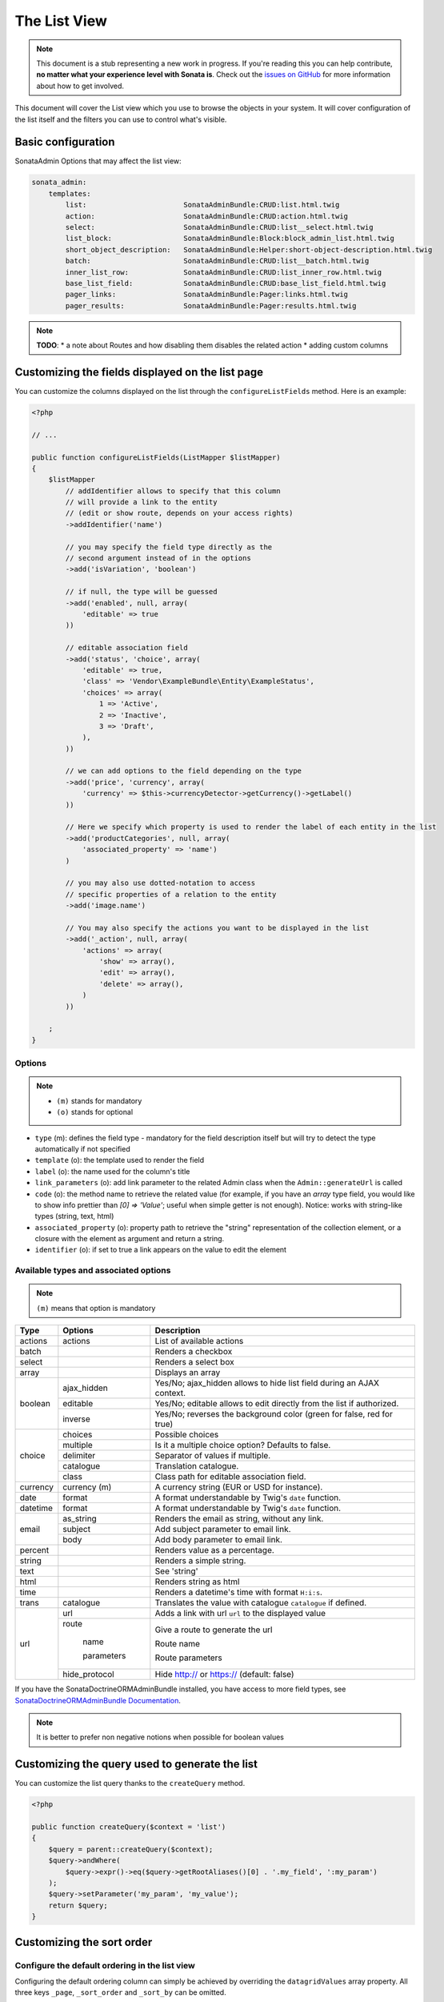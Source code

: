 The List View
=============

.. note::

    This document is a stub representing a new work in progress. If you're reading
    this you can help contribute, **no matter what your experience level with Sonata
    is**. Check out the `issues on GitHub`_ for more information about how to get involved.

This document will cover the List view which you use to browse the objects in your
system. It will cover configuration of the list itself and the filters you can use
to control what's visible.

Basic configuration
-------------------

SonataAdmin Options that may affect the list view:

.. code-block:: yaml

    sonata_admin:
        templates:
            list:                       SonataAdminBundle:CRUD:list.html.twig
            action:                     SonataAdminBundle:CRUD:action.html.twig
            select:                     SonataAdminBundle:CRUD:list__select.html.twig
            list_block:                 SonataAdminBundle:Block:block_admin_list.html.twig
            short_object_description:   SonataAdminBundle:Helper:short-object-description.html.twig
            batch:                      SonataAdminBundle:CRUD:list__batch.html.twig
            inner_list_row:             SonataAdminBundle:CRUD:list_inner_row.html.twig
            base_list_field:            SonataAdminBundle:CRUD:base_list_field.html.twig
            pager_links:                SonataAdminBundle:Pager:links.html.twig
            pager_results:              SonataAdminBundle:Pager:results.html.twig


.. note::

    **TODO**:
    * a note about Routes and how disabling them disables the related action
    * adding custom columns

Customizing the fields displayed on the list page
-------------------------------------------------

You can customize the columns displayed on the list through the ``configureListFields`` method.
Here is an example:

.. code-block:: php

    <?php

    // ...

    public function configureListFields(ListMapper $listMapper)
    {
        $listMapper
            // addIdentifier allows to specify that this column
            // will provide a link to the entity
            // (edit or show route, depends on your access rights)
            ->addIdentifier('name')

            // you may specify the field type directly as the
            // second argument instead of in the options
            ->add('isVariation', 'boolean')

            // if null, the type will be guessed
            ->add('enabled', null, array(
                'editable' => true
            ))

            // editable association field
            ->add('status', 'choice', array(
                'editable' => true,
                'class' => 'Vendor\ExampleBundle\Entity\ExampleStatus',
                'choices' => array(
                    1 => 'Active',
                    2 => 'Inactive',
                    3 => 'Draft',
                ),
            ))

            // we can add options to the field depending on the type
            ->add('price', 'currency', array(
                'currency' => $this->currencyDetector->getCurrency()->getLabel()
            ))

            // Here we specify which property is used to render the label of each entity in the list
            ->add('productCategories', null, array(
                'associated_property' => 'name')
            )

            // you may also use dotted-notation to access
            // specific properties of a relation to the entity
            ->add('image.name')

            // You may also specify the actions you want to be displayed in the list
            ->add('_action', null, array(
                'actions' => array(
                    'show' => array(),
                    'edit' => array(),
                    'delete' => array(),
                )
            ))

        ;
    }

Options
^^^^^^^

.. note::

    * ``(m)`` stands for mandatory
    * ``(o)`` stands for optional

- ``type`` (m): defines the field type - mandatory for the field description itself but will try to detect the type automatically if not specified
- ``template`` (o): the template used to render the field
- ``label`` (o): the name used for the column's title
- ``link_parameters`` (o): add link parameter to the related Admin class when the ``Admin::generateUrl`` is called
- ``code`` (o): the method name to retrieve the related value (for example,
  if you have an `array` type field, you would like to show info prettier
  than `[0] => 'Value'`; useful when simple getter is not enough).
  Notice: works with string-like types (string, text, html)
- ``associated_property`` (o): property path to retrieve the "string" representation of the collection element, or a closure with the element as argument and return a string.
- ``identifier`` (o): if set to true a link appears on the value to edit the element

Available types and associated options
^^^^^^^^^^^^^^^^^^^^^^^^^^^^^^^^^^^^^^

.. note::

    ``(m)`` means that option is mandatory

+-----------+----------------+-----------------------------------------------------------------------+
| Type      | Options        | Description                                                           |
+===========+================+=======================================================================+
| actions   | actions        | List of available actions                                             |
+-----------+----------------+-----------------------------------------------------------------------+
| batch     |                | Renders a checkbox                                                    |
+-----------+----------------+-----------------------------------------------------------------------+
| select    |                | Renders a select box                                                  |
+-----------+----------------+-----------------------------------------------------------------------+
| array     |                | Displays an array                                                     |
+-----------+----------------+-----------------------------------------------------------------------+
| boolean   | ajax_hidden    | Yes/No; ajax_hidden allows to hide list field during an AJAX context. |
+           +----------------+-----------------------------------------------------------------------+
|           | editable       | Yes/No; editable allows to edit directly from the list if authorized. |
+           +----------------+-----------------------------------------------------------------------+
|           | inverse        | Yes/No; reverses the background color (green for false, red for true) |
+-----------+----------------+-----------------------------------------------------------------------+
| choice    | choices        | Possible choices                                                      |
+           +----------------+-----------------------------------------------------------------------+
|           | multiple       | Is it a multiple choice option? Defaults to false.                    |
+           +----------------+-----------------------------------------------------------------------+
|           | delimiter      | Separator of values if multiple.                                      |
+           +----------------+-----------------------------------------------------------------------+
|           | catalogue      | Translation catalogue.                                                |
+           +----------------+-----------------------------------------------------------------------+
|           | class          | Class path for editable association field.                            |
+-----------+----------------+-----------------------------------------------------------------------+
| currency  | currency (m)   | A currency string (EUR or USD for instance).                          |
+-----------+----------------+-----------------------------------------------------------------------+
| date      | format         | A format understandable by Twig's ``date`` function.                  |
+-----------+----------------+-----------------------------------------------------------------------+
| datetime  | format         | A format understandable by Twig's ``date`` function.                  |
+-----------+----------------+-----------------------------------------------------------------------+
| email     | as_string      | Renders the email as string, without any link.                        |
+           +----------------+-----------------------------------------------------------------------+
|           | subject        | Add subject parameter to email link.                                  |
+           +----------------+-----------------------------------------------------------------------+
|           | body           | Add body parameter to email link.                                     |
+-----------+----------------+-----------------------------------------------------------------------+
| percent   |                | Renders value as a percentage.                                        |
+-----------+----------------+-----------------------------------------------------------------------+
| string    |                | Renders a simple string.                                              |
+-----------+----------------+-----------------------------------------------------------------------+
| text      |                | See 'string'                                                          |
+-----------+----------------+-----------------------------------------------------------------------+
| html      |                | Renders string as html                                                |
+-----------+----------------+-----------------------------------------------------------------------+
| time      |                | Renders a datetime's time with format ``H:i:s``.                      |
+-----------+----------------+-----------------------------------------------------------------------+
| trans     | catalogue      | Translates the value with catalogue ``catalogue`` if defined.         |
+-----------+----------------+-----------------------------------------------------------------------+
| url       | url            | Adds a link with url ``url`` to the displayed value                   |
+           +----------------+-----------------------------------------------------------------------+
|           | route          | Give a route to generate the url                                      |
+           +                +                                                                       +
|           |   name         | Route name                                                            |
+           +                +                                                                       +
|           |   parameters   | Route parameters                                                      |
+           +----------------+-----------------------------------------------------------------------+
|           | hide_protocol  | Hide http:// or https:// (default: false)                             |
+-----------+----------------+-----------------------------------------------------------------------+

If you have the SonataDoctrineORMAdminBundle installed, you have access to more field types, see `SonataDoctrineORMAdminBundle Documentation <https://sonata-project.org/bundles/doctrine-orm-admin/master/doc/reference/list_field_definition.html>`_.

.. note::

    It is better to prefer non negative notions when possible for boolean values

Customizing the query used to generate the list
-----------------------------------------------

You can customize the list query thanks to the ``createQuery`` method.

.. code-block:: php

    <?php

    public function createQuery($context = 'list')
    {
        $query = parent::createQuery($context);
        $query->andWhere(
            $query->expr()->eq($query->getRootAliases()[0] . '.my_field', ':my_param')
        );
        $query->setParameter('my_param', 'my_value');
        return $query;
    }


Customizing the sort order
--------------------------

Configure the default ordering in the list view
^^^^^^^^^^^^^^^^^^^^^^^^^^^^^^^^^^^^^^^^^^^^^^^

Configuring the default ordering column can simply be achieved by overriding
the ``datagridValues`` array property. All three keys ``_page``, ``_sort_order`` and
``_sort_by`` can be omitted.

.. code-block:: php

    <?php
    // src/AppBundle/Admin/PostAdmin.php

    use Sonata\AdminBundle\Admin\AbstractAdmin;

    class PostAdmin extends AbstractAdmin
    {
        // ...

        protected $datagridValues = array(

            // display the first page (default = 1)
            '_page' => 1,

            // reverse order (default = 'ASC')
            '_sort_order' => 'DESC',

            // name of the ordered field (default = the model's id field, if any)
            '_sort_by' => 'updatedAt',
        );

        // ...
    }

.. note::

    The ``_sort_by`` key can be of the form ``mySubModel.mySubSubModel.myField``.

.. note::

    **TODO**: how to sort by multiple fields (this might be a separate recipe?)

Filters
-------

You can add filters to let user control which data will be displayed.

.. code-block:: php

    <?php
    // src/AppBundle/Admin/PostAdmin.php

    use Sonata\AdminBundle\Datagrid\DatagridMapper;

    class ClientAdmin extends AbstractAdmin
    {

        protected function configureDatagridFilters(DatagridMapper $datagridMapper)
        {
            $datagridMapper
                ->add('phone')
                ->add('email')
            ;
        }

        // ...
    }

All filters are hidden by default for space-saving. User has to check which filter he wants to use.

To make the filter always visible (even when it is inactive), set the parameter
``show_filter`` to ``true``.

.. code-block:: php

    <?php

    protected function configureDatagridFilters(DatagridMapper $datagridMapper)
    {
        $datagridMapper
            ->add('phone')
            ->add('email', null, array(
                'show_filter' => true
            ))

            // ...
        ;
    }

By default the template generates an ``operator`` for a filter which defaults to ``sonata_type_equal``.
Though this ``operator_type`` is automatically detected it can be changed or even be hidden:

.. code-block:: php

    protected function configureDatagridFilters(DatagridMapper $datagridMapper)
    {
        $datagridMapper
            ->add('foo', null, array(
                'operator_type' => 'sonata_type_boolean'
            ))
            ->add('bar', null, array(
                'operator_type' => 'hidden'
            ))

            // ...
        ;
    }

If you don't need the advanced filters, or all your ``operator_type`` are hidden, you can disable them by setting
``advanced_filter`` to ``false``. You need to disable all advanced filters to make the button disappear.

.. code-block:: php

    protected function configureDatagridFilters(DatagridMapper $datagridMapper)
    {
        $datagridMapper
            ->add('bar', null, array(
                'operator_type' => 'hidden',
                'advanced_filter' => false
            ))

            // ...
        ;
    }

Default filters
^^^^^^^^^^^^^^^

Default filters can be added to the datagrid values by using the ``configureDefaultFilterValues`` method.
A filter has a ``value`` and an optional ``type``. If no ``type`` is given the default type ``is equal`` is used.

.. code-block:: php

    public function configureDefaultFilterValues(array &$filterValues)
    {
        $filterValues['foo'] = array(
            'type'  => ChoiceFilter::TYPE_CONTAINS,
            'value' => 'bar',
        );
    }

Available types are represented through classes which can be found here:
https://github.com/sonata-project/SonataCoreBundle/tree/master/Form/Type

Types like ``equal`` and ``boolean`` use constants to assign a choice of ``type`` to an ``integer`` for its ``value``:

.. code-block:: php

    <?php
    // SonataCoreBundle/Form/Type/EqualType.php

    namespace Sonata\CoreBundle\Form\Type;

    class EqualType extends AbstractType
    {
        const TYPE_IS_EQUAL = 1;
        const TYPE_IS_NOT_EQUAL = 2;
    }

The integers are then passed in the URL of the list action e.g.:
**/admin/user/user/list?filter[enabled][type]=1&filter[enabled][value]=1**

This is an example using these constants for an ``boolean`` type:

.. code-block:: php

    use Sonata\UserBundle\Admin\Model\UserAdmin as SonataUserAdmin;
    use Sonata\CoreBundle\Form\Type\EqualType;
    use Sonata\CoreBundle\Form\Type\BooleanType;

    class UserAdmin extends SonataUserAdmin
    {
        protected $datagridValues = array(
            'enabled' => array(
                'type'  => EqualType::TYPE_IS_EQUAL, // => 1
                'value' => BooleanType::TYPE_YES     // => 1
            )
        );
    }

Please note that setting a ``false`` value on a the ``boolean`` type will not work since the type expects an integer of  ``2`` as ``value`` as defined in the class constants:

.. code-block:: php

    <?php
    // SonataCoreBundle/Form/Type/BooleanType.php

    namespace Sonata\CoreBundle\Form\Type;

    class BooleanType extends AbstractType
    {
        const TYPE_YES = 1;
        const TYPE_NO = 2;
    }

Default filters can also be added to the datagrid values by overriding the ``getFilterParameters`` method.

.. code-block:: php

    use Sonata\CoreBundle\Form\Type\EqualType;
    use Sonata\CoreBundle\Form\Type\BooleanType;

    class UserAdmin extends SonataUserAdmin
    {
        public function getFilterParameters()
        {
            $this->datagridValues = array_merge(array(
                    'enabled' => array (
                        'type'  => EqualType::TYPE_IS_EQUAL,
                        'value' => BooleanType::TYPE_YES
                    )
                ), $this->datagridValues);

            return parent::getFilterParameters();
        }
    }

This approach is useful when you need to create dynamic filters.

.. code-block:: php

    class PostAdmin extends SonataUserAdmin
    {
        public function getFilterParameters()
        {
            // Assuming security context injected
            if (!$this->securityContext->isGranted('ROLE_ADMIN')) {
                $user = $this->securityContext->getToken()->getUser();

                $this->datagridValues = array_merge(array(
                        'author' => array (
                            'type'  => EqualType::TYPE_IS_EQUAL,
                            'value' => $user->getId()
                        )
                    ), $this->datagridValues);
            }

            return parent::getFilterParameters();
        }
    }

Please note that this is not a secure approach to hide posts from others. It's just an example for setting filters on demand.

Callback filter
^^^^^^^^^^^^^^^

If you have the **SonataDoctrineORMAdminBundle** installed you can use the ``doctrine_orm_callback`` filter type e.g. for creating a full text filter:

.. code-block:: php

    use Sonata\UserBundle\Admin\Model\UserAdmin as SonataUserAdmin;
    use Sonata\AdminBundle\Datagrid\DatagridMapper;

    class UserAdmin extends SonataUserAdmin
    {
        protected function configureDatagridFilters(DatagridMapper $datagridMapper)
        {
            $datagridMapper
                ->add('full_text', CallbackFilter::class, array(
                    'callback' => array($this, 'getFullTextFilter'),
                    'field_type' => 'text'
                ))

                // ...
            ;
        }

        public function getFullTextFilter($queryBuilder, $alias, $field, $value)
        {
            if (!$value['value']) {
                return;
            }

            // Use `andWhere` instead of `where` to prevent overriding existing `where` conditions
            $queryBuilder->andWhere($queryBuilder->expr()->orX(
                $queryBuilder->expr()->like($alias.'.username', $queryBuilder->expr()->literal('%' . $value['value'] . '%')),
                $queryBuilder->expr()->like($alias.'.firstName', $queryBuilder->expr()->literal('%' . $value['value'] . '%')),
                $queryBuilder->expr()->like($alias.'.lastName', $queryBuilder->expr()->literal('%' . $value['value'] . '%'))
            ));

            return true;
        }
    }

You can also get the filter type which can be helpful to change the operator type of your condition(s):

.. code-block:: php

    use Sonata\CoreBundle\Form\Type\EqualType;

    class UserAdmin extends SonataUserAdmin
    {
        public function getFullTextFilter($queryBuilder, $alias, $field, $value)
        {
            if (!$value['value']) {
                return;
            }

            $operator = $value['type'] == EqualType::TYPE_IS_EQUAL ? '=' : '!=';

            $queryBuilder
                ->andWhere($alias.'.username '.$operator.' :username')
                ->setParameter('username', $value['value'])
            ;

            return true;
        }
    }

.. note::

    **TODO**:
    * basic filter configuration and options
    * targeting submodel fields using dot-separated notation
    * advanced filter options (global_search)

Visual configuration
--------------------

You have the possibility to configure your List View to customize the render without overriding to whole template.
You can :

- `header_style`: Customize the style of header (width, color, background, align...)
- `header_class`: Customize the class of the header
- `collapse`: Allow to collapse long text fields with a "read more" link
- `row_align`: Customize the alignment of the rendered inner cells
- `label_icon`: Add an icon before label

.. code-block:: php

    <?php

    public function configureListFields(ListMapper $list)
    {
        $list
            ->add('id', null, array(
                'header_style' => 'width: 5%; text-align: center',
                'row_align' => 'center'
            ))
            ->add('name', 'text', array(
                'header_style' => 'width: 35%'
            )
            ->add('description', 'text', array(
                'header_style' => 'width: 35%',
                'collapse' => true
            )
            ->add('upvotes', null, array(
                'label_icon' => 'fa fa-thumbs-o-up'
            )
            ->add('actions', null, array(
                'header_class' => 'customActions',
                'row_align' => 'right'
            )

            // ...
        ;
    }

If you want to customise the `collapse` option, you can also give an array to override the default parameters.

.. code-block:: php

            // ...
            ->add('description', 'text', array(
                'header_style' => 'width: 35%',
                'collapse' => array(
                    'height' => 40, // height in px
                    'read_more' => 'I want to see the full description', // content of the "read more" link
                    'read_less' => 'This text is too long, reduce the size' // content of the "read less" link
                )
            )
            // ...

If you want to show only the `label_icon`:

.. code-block:: php

            // ...
            ->add('upvotes', null, array(
                'label' => false,
                'label_icon' => 'fa fa-thumbs-o-up'
            )
            // ...

.. _`issues on GitHub`: https://github.com/sonata-project/SonataAdminBundle/issues/1519

Mosaic view button
------------------

You have the possibility to show/hide mosaic view button.

.. code-block:: yaml

    sonata_admin:
        # for hide mosaic view button on all screen using `false`
        show_mosaic_button:   true

You can show/hide mosaic view button using admin service configuration. You need to add option ``show_mosaic_button``
in your admin services:

.. code-block:: yaml

    sonata_admin.admin.post:
        class: Sonata\AdminBundle\Admin\PostAdmin
        arguments: [~, Sonata\AdminBundle\Entity\Post, ~]
        tags:
            - { name: sonata.admin, manager_type: orm, group: admin, label: Post, show_mosaic_button: true }

    sonata_admin.admin.news:
        class: Sonata\AdminBundle\Admin\NewsAdmin
        arguments: [~, Sonata\AdminBundle\Entity\News, ~]
        tags:
            - { name: sonata.admin, manager_type: orm, group: admin, label: News, show_mosaic_button: false }

Checkbox range selection
------------------------

.. tip::

    You can check / uncheck a range of checkboxes by clicking a first one,
    then a second one with shift + click.
